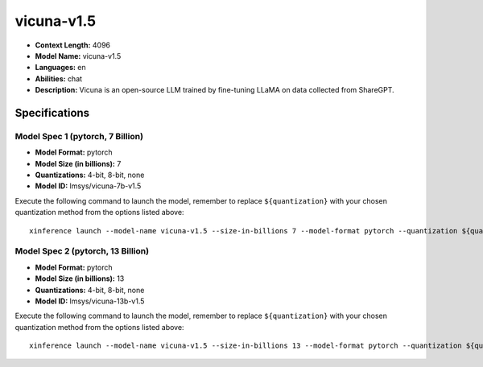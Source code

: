 .. _models_llm_vicuna-v1.5:

========================================
vicuna-v1.5
========================================

- **Context Length:** 4096
- **Model Name:** vicuna-v1.5
- **Languages:** en
- **Abilities:** chat
- **Description:** Vicuna is an open-source LLM trained by fine-tuning LLaMA on data collected from ShareGPT.

Specifications
^^^^^^^^^^^^^^


Model Spec 1 (pytorch, 7 Billion)
++++++++++++++++++++++++++++++++++++++++

- **Model Format:** pytorch
- **Model Size (in billions):** 7
- **Quantizations:** 4-bit, 8-bit, none
- **Model ID:** lmsys/vicuna-7b-v1.5

Execute the following command to launch the model, remember to replace ``${quantization}`` with your
chosen quantization method from the options listed above::

   xinference launch --model-name vicuna-v1.5 --size-in-billions 7 --model-format pytorch --quantization ${quantization}


Model Spec 2 (pytorch, 13 Billion)
++++++++++++++++++++++++++++++++++++++++

- **Model Format:** pytorch
- **Model Size (in billions):** 13
- **Quantizations:** 4-bit, 8-bit, none
- **Model ID:** lmsys/vicuna-13b-v1.5

Execute the following command to launch the model, remember to replace ``${quantization}`` with your
chosen quantization method from the options listed above::

   xinference launch --model-name vicuna-v1.5 --size-in-billions 13 --model-format pytorch --quantization ${quantization}

